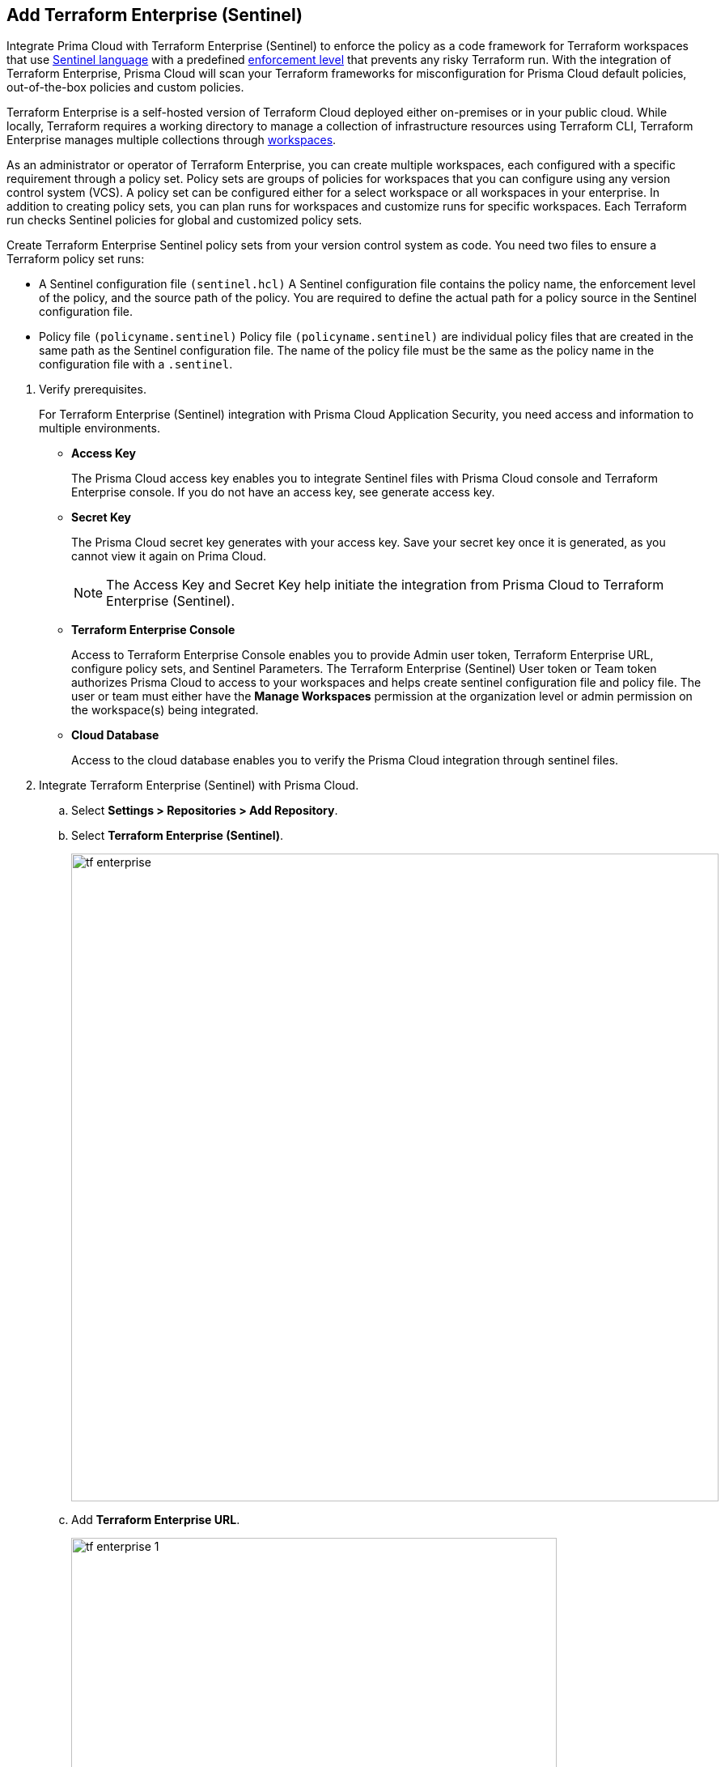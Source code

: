 :topic_type: task

[.task]
== Add Terraform Enterprise (Sentinel)

Integrate Prima Cloud with Terraform Enterprise (Sentinel) to enforce the policy as a code framework for Terraform workspaces that use https://www.terraform.io/cloud-docs/sentinel[Sentinel language] with a predefined https://www.terraform.io/cloud-docs/sentinel/manage-policies#enforcement-levels[enforcement level] that prevents any risky Terraform run. With the integration of Terraform Enterprise, Prisma Cloud will scan your Terraform frameworks for misconfiguration for Prisma Cloud default policies, out-of-the-box policies and custom policies.

Terraform Enterprise is a self-hosted version of Terraform Cloud deployed either on-premises or in your public cloud. While locally, Terraform requires a working directory to manage a collection of infrastructure resources using Terraform CLI, Terraform Enterprise manages multiple collections through https://www.terraform.io/cloud-docs/workspaces[workspaces].

As an administrator or operator of Terraform Enterprise, you can create multiple workspaces, each configured with a specific requirement through a policy set. Policy sets are groups of policies for workspaces that you can configure using any version control system (VCS). A policy set can be configured either for a select workspace or all workspaces in your enterprise. In addition to creating policy sets, you can plan runs for workspaces and customize runs for specific workspaces. Each Terraform run checks Sentinel policies for global and customized policy sets.

Create Terraform Enterprise Sentinel policy sets from your version control system as code. You need two files to ensure a Terraform policy set runs:

* A Sentinel configuration file `(sentinel.hcl)`
A Sentinel configuration file contains the policy name, the enforcement level of the policy, and the source path of the policy. You are required to define the actual path for a policy source in the Sentinel configuration file.

* Policy file `(policyname.sentinel)`
Policy file `(policyname.sentinel)` are individual policy files that are created  in the same path as the Sentinel configuration file. The name of the policy file must be the same as the policy name in the configuration file with a `.sentinel`.

[.procedure]

. Verify prerequisites.
+
For Terraform Enterprise (Sentinel) integration with Prisma Cloud Application Security, you need access and information to multiple environments.
+
* *Access Key*
+
The Prisma Cloud access key  enables you to integrate Sentinel files with Prisma Cloud console and Terraform Enterprise console. If you do not have an access key, see generate access key.
+
* *Secret Key*
+
The Prisma Cloud secret key generates with your access key. Save your secret key once it is generated, as you cannot view it again on Prima Cloud.
+
NOTE: The Access Key and Secret Key help initiate the integration from Prisma Cloud to Terraform Enterprise (Sentinel).
+
* *Terraform Enterprise Console*
+
Access to Terraform Enterprise Console enables you to provide Admin user token, Terraform Enterprise URL, configure policy sets, and Sentinel Parameters. The Terraform Enterprise (Sentinel) User token or Team token authorizes Prisma Cloud to access to your workspaces and helps create sentinel configuration file and policy file. The user or team must either have the *Manage Workspaces* permission at the organization level or admin permission on the workspace(s) being integrated.
+
* *Cloud Database*
+
Access to the cloud database enables you to verify the Prisma Cloud integration through sentinel files.

. Integrate Terraform Enterprise (Sentinel) with Prisma Cloud.

.. Select *Settings > Repositories > Add Repository*.

.. Select *Terraform Enterprise (Sentinel)*.
+
image::tf-enterprise.png[width=800]

.. Add *Terraform Enterprise URL*.
+
image::tf-enterprise-1.png[width=600]
+
NOTE: Ensure an IP address and  your Terraform Enterprise URL are on the allow list for Prisma Cloud. To know more about the allow list see https://docs.paloaltonetworks.com/prisma/prisma-cloud/prisma-cloud-admin/get-started-with-prisma-cloud/enable-access-prisma-cloud-console.html[enable access to the Prisma Cloud Console].

.. Add *Terraform Enterprise User / Team token* and then select *Next*.
+
image::tf-enterprise-2.png[width=600]

. Create Sentinel files within your version control system.
+
You need two Sentinel files — `sentinel.hcl`, which defines the relevant policies, and `prismacloud.sentinel`, which contains the actual policy logic - to ensure Terraform policy set runs with Prisma Cloud configurations.

.. Create a `sentinel.hcl` file in your VCS (version control system).

.. Copy and then paste the code from Prisma Cloud console in the new `sentinel.hcl` file.
+
The code helps you define your policy and the enforcement level of the policy within Terraform Enterprise.  The enforcement level can be set to one of three values:
* `hard-mandatory` means your Terraform cannot be applied until you resolve or suppress all failing Application Security policies.
* `soft-mandatory` means your Terraform runs are blocked but can be overridden to still apply the IaC
* `advisory` means Application Security will report and record policy violations but will not block a Terraform apply.
+
image::tf-enterprise-3.png[width=600]

.. tt:[Optional] Edit the default source path `./prismacloud.sentinel` to the location of another sentinel file in the code and then *Next*. 
+
We recommend using the default value `./prismacloud.sentinel`.

.. Create a `prismacloud.sentinel` file in your VCS (version control system).

.. Copy and then paste the code from Prisma Cloud console in the new `prismacloud.sentinel` file (or another file if you are not using the default value), and then select *Next*.
+
image::tf-enterprise-4.png[width=600]

. Create Sentinel Policy Sets on Terraform Enterprise console.

.. Access Terraform Enterprise console and then select *Settings >  Policy sets > Connect a new policy set > Add new Sentinel parameters*.
+
image::tf-enterprise-5.png[width=600]

.. Define the scope of the policy set.
+
You can enforce policies for a single workspace or to all workspaces.
+
image::tf-enterprise-6.png[width=600]

.. Add the Prisma Cloud *Access Key* and Prisma Cloud *Secret Key* and then select *Save policy set*.
+
image::tf-enterprise-7.png[width=600]

.. Access the Prisma Cloud console and then select *Next*.
+
image::tf-enterprise-8.png[width=600]

. Connect Policy Set on Terraform Enterprise (Sentinel).

.. On the Prisma Cloud console select the organization to integrate the policy set and then select *Next*.
+
image::tf-enterprise-9.png[width=600]

.. Access Terraform Enterprise console and then select *Workspaces > Workspace > Actions >Start new plan*.
+
image::tf-enterprise-10.png[width=800]

.. Select *Start Plan* to run the new policy set for the resources.
+
image::tf-enterprise-11.png[width=400]
+
Terraform triggers the plan for the workspace.

. Verify the Terraform Enterprise (Sentinel) integration with Prisma Cloud.

.. Access your cloud database to verify the Sentinel files (`.sentinel `and `sentinel.hcl`) integration.
+
In this example, in your cloud database, you can verify the `access_token` that is your Terraform user or team token and domain strings that are auto populated based on your token entry.
+
image::tf-enterprise-12.png[width=600]

.. Access the Prisma Cloud console and then select *Done*.
+
image::tf-enterprise-13.png[width=600]
+
Access *Application Security > Projects* to view the latest integrated Terraform Enterprise (Sentinel) repository to xref:../../../risk-prevention/code/monitor-fix-issues-in-scan.adoc[Suppress or Fix] the policy misconfigurations if any.
